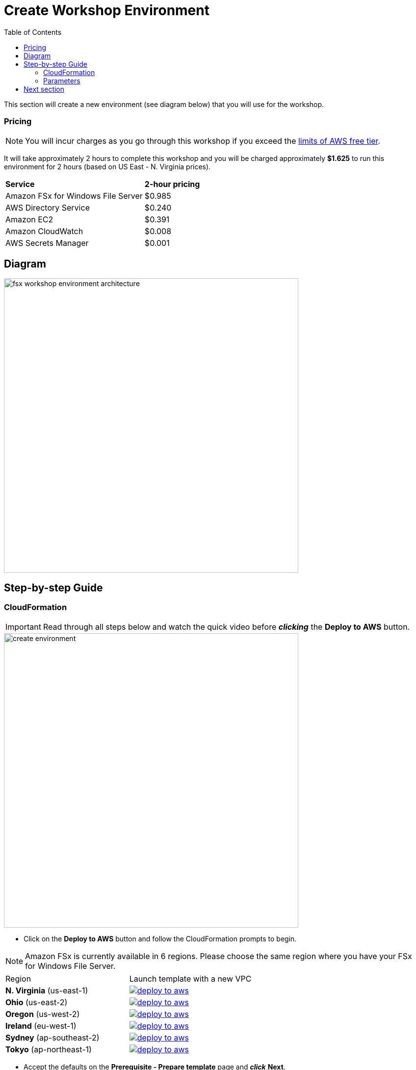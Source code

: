 = Create Workshop Environment
:toc:
:icons:
:linkattrs:
:imagesdir: ../../resources/images

This section will create a new environment (see diagram below) that you will use for the workshop.

=== Pricing

NOTE: You will incur charges as you go through this workshop if you exceed the link:http://docs.aws.amazon.com/awsaccountbilling/latest/aboutv2/free-tier-limits.html[limits of AWS free tier].

It will take approximately 2 hours to complete this workshop and you will be charged approximately *$1.625* to run this environment for 2 hours (based on US East - N. Virginia prices).

|===

| *Service* | *2-hour pricing*
| Amazon FSx for Windows File Server
a| $0.985

| AWS Directory Service
a| $0.240

| Amazon EC2
a| $0.391

| Amazon CloudWatch
a| $0.008

| AWS Secrets Manager
a| $0.001

|===



== Diagram

image::fsx-workshop-environment-architecture.png[align="left", width=600]


== Step-by-step Guide

=== CloudFormation

IMPORTANT: Read through all steps below and watch the quick video before *_clicking_* the *Deploy to AWS* button.

image::create-environment.gif[align="left", width=600]

* Click on the *Deploy to AWS* button and follow the CloudFormation prompts to begin.

NOTE: Amazon FSx is currently available in 6 regions. Please choose the same region where you have your FSx for Windows File Server.


|===

|Region | Launch template with a new VPC
| *N. Virginia* (us-east-1)
a| image::deploy-to-aws.png[link=https://console.aws.amazon.com/cloudformation/home?region=us-east-1#/stacks/new?stackName=fsx-windows-workshop&templateURL=https://s3.amazonaws.com/amazon-fsx/workshop/windows/templates/00-fsx-workshop.yaml]

| *Ohio* (us-east-2)
a| image::deploy-to-aws.png[link=https://console.aws.amazon.com/cloudformation/home?region=us-east-2#/stacks/new?stackName=fsx-windows-workshop&templateURL=https://s3.amazonaws.com/amazon-fsx/workshop/windows/templates/00-fsx-workshop.yaml]

| *Oregon* (us-west-2)
a| image::deploy-to-aws.png[link=https://console.aws.amazon.com/cloudformation/home?region=us-west-2#/stacks/new?stackName=fsx-windows-workshop&templateURL=https://s3.amazonaws.com/amazon-fsx/workshop/windows/templates/00-fsx-workshop.yaml]

| *Ireland* (eu-west-1)
a| image::deploy-to-aws.png[link=https://console.aws.amazon.com/cloudformation/home?region=eu-west-1#/stacks/new?stackName=fsx-windows-workshop&templateURL=https://s3.amazonaws.com/amazon-fsx/workshop/windows/templates/00-fsx-workshop.yaml]

| *Sydney* (ap-southeast-2)
a| image::deploy-to-aws.png[link=https://console.aws.amazon.com/cloudformation/home?region=ap-southeast-2#/stacks/new?stackName=fsx-windows-workshop&templateURL=https://s3.amazonaws.com/amazon-fsx/workshop/windows/templates/00-fsx-workshop.yaml]

| *Tokyo* (ap-northeast-1)
a| image::deploy-to-aws.png[link=https://console.aws.amazon.com/cloudformation/home?region=ap-northeast-1#/stacks/new?stackName=fsx-windows-workshop&templateURL=https://s3.amazonaws.com/amazon-fsx/workshop/windows/templates/00-fsx-workshop.yaml]


|===

* Accept the defaults on the *Prerequisite - Prepare template* page and *_click_* *Next*.

* Accept the default stack name and *_click_* *Next*. *_Enter_* values for all parameters.

=== Parameters

[cols="3,10"]
|===

| *VPC CIDR*
a| Select a CIDR that will be used for the VPC.

| *Availability Zones*
a| Select two (2) availability zones for your VPC.

| *Email address*
a| Enter the email address that will receive notifications for low free storage capacity CloudWatch alarms. Important! An AWS Notification Subscription Confirmation email will be sent to this email address when the CloudFormation stack is created. You must take the action described in that email to confirm the SNS topic subscription before the email address can start receiving alarm notifications.

|===

* After you have entered values for all parameters, *_click_* *Next*.
* *_Accept_* the default values of the *Configure stack options* and *Advanced options* sections and *_click_* *Next*.
* *_Review_* the CloudFormation stack settings.
* *_Click_* both checkboxes in the blue *Capabilities* box at the bottom of the page.

image::cloudformation-capabilities.png[align="left", width=420]

* *_Click_* *Create stack*.

== Next section

Click the button below to go to the next section.

image::02-create-file-server-from-backup.png[link=./02-create-file-server-from-backup/, align="left",width=210]




